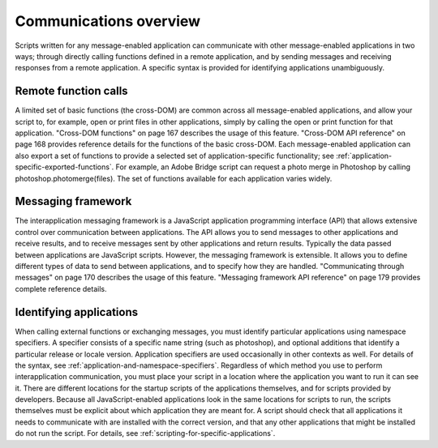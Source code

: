.. _communications-overview:

Communications overview
=======================
Scripts written for any message-enabled application can communicate with other message-enabled
applications in two ways; through directly calling functions defined in a remote application, and by
sending messages and receiving responses from a remote application. A specific syntax is provided for
identifying applications unambiguously.

.. _remote-function-calls:

Remote function calls
---------------------
A limited set of basic functions (the cross-DOM) are common across all message-enabled applications, and
allow your script to, for example, open or print files in other applications, simply by calling the open or
print function for that application.
"Cross-DOM functions" on page 167 describes the usage of this feature.
"Cross-DOM API reference" on page 168 provides reference details for the functions of the basic
cross-DOM.
Each message-enabled application can also export a set of functions to provide a selected set of
application-specific functionality; see :ref:`application-specific-exported-functions`. For example,
an Adobe Bridge script can request a photo merge in Photoshop by calling
photoshop.photomerge(files). The set of functions available for each application varies widely.

.. _messaging-framework:

Messaging framework
-------------------
The interapplication messaging framework is a JavaScript application programming interface (API) that
allows extensive control over communication between applications. The API allows you to send messages
to other applications and receive results, and to receive messages sent by other applications and return
results. Typically the data passed between applications are JavaScript scripts. However, the messaging
framework is extensible. It allows you to define different types of data to send between applications, and
to specify how they are handled.
"Communicating through messages" on page 170 describes the usage of this feature.
"Messaging framework API reference" on page 179 provides complete reference details.



.. _identifying-applications:

Identifying applications
------------------------
When calling external functions or exchanging messages, you must identify particular applications using
namespace specifiers. A specifier consists of a specific name string (such as photoshop), and optional
additions that identify a particular release or locale version. Application specifiers are used occasionally in
other contexts as well. For details of the syntax, see :ref:`application-and-namespace-specifiers`.
Regardless of which method you use to perform interapplication communication, you must place your
script in a location where the application you want to run it can see it. There are different locations for the
startup scripts of the applications themselves, and for scripts provided by developers.
Because all JavaScript-enabled applications look in the same locations for scripts to run, the scripts
themselves must be explicit about which application they are meant for. A script should check that all
applications it needs to communicate with are installed with the correct version, and that any other
applications that might be installed do not run the script. For details, see :ref:`scripting-for-specific-applications`.

